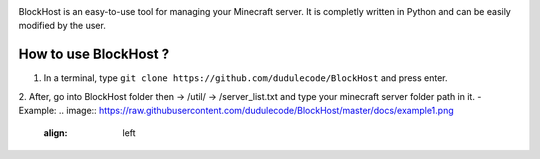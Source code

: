 .. image:: https://raw.githubusercontent.com/dudulecode/BlockHost/master/blockhost/src/logo.png
    :width: 16px
    :height: 16px
    :align: left

BlockHost is an easy-to-use tool for managing your Minecraft server.
It is completly written in Python and can be easily modified by the user.

How to use BlockHost ?
-----------

1. In a terminal, type ``git clone https://github.com/dudulecode/BlockHost`` and press enter.
2. After, go into BlockHost folder then -> /util/ -> /server_list.txt and type your minecraft server folder path in it.
- Example:
.. image:: https://raw.githubusercontent.com/dudulecode/BlockHost/master/docs/example1.png
    :align: left
